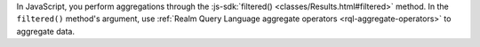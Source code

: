 In JavaScript, you perform aggregations through the :js-sdk:`filtered()
<classes/Results.html#filtered>` method. In the ``filtered()`` method's
argument, use :ref:`Realm Query Language aggregate operators
<rql-aggregate-operators>` to aggregate data.
